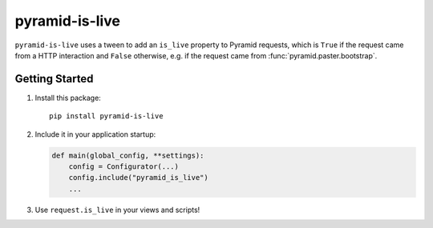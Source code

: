 pyramid-is-live
===============

.. image:: https://travis-ci.com/GoodRx/pyramid-is-live.svg
   :target: https://travis-ci.com/GoodRx/pyramid-is-live

``pyramid-is-live`` uses a tween to add an ``is_live`` property to Pyramid
requests, which is ``True`` if the request came from a HTTP interaction and
``False`` otherwise, e.g. if the request came from
:func:`pyramid.paster.bootstrap`.

Getting Started
---------------

1. Install this package::

      pip install pyramid-is-live

2. Include it in your application startup:

   .. code-block:: python

      def main(global_config, **settings):
          config = Configurator(...)
          config.include("pyramid_is_live")
          ...

3. Use ``request.is_live`` in your views and scripts!

